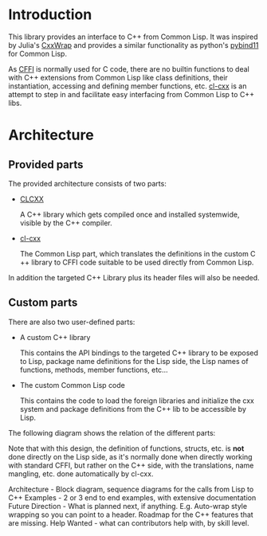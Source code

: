 * Introduction

  This library provides an interface to C++ from Common Lisp. It was
  inspired by Julia's [[https://github.com/JuliaInterop/CxxWrap.jl][CxxWrap]] and provides a similar functionality as
  python's [[https://github.com/pybind/pybind11][pybind11]] for Common Lisp.
  
  As [[https://cffi.common-lisp.dev/][CFFI]] is normally used for C code, there are no builtin functions
  to deal with C++ extensions from Common Lisp like class definitions,
  their instantiation, accessing and defining member functions,
  etc. [[https://github.com/Islam0mar/cl-cxx][cl-cxx]] is an attempt to step in and facilitate easy interfacing
  from Common Lisp to C++ libs.

* Architecture

** Provided parts

  The provided architecture consists of two parts:

  - [[https://github.com/Islam0mar/CLCXX][CLCXX]]

     A C​++ library which gets compiled once and installed systemwide,
     visible by the C++ compiler.

  - [[https://github.com/Islam0mar/cl-cxx][cl-cxx]]

     The Common Lisp part, which translates the definitions in the
     custom C​++ library to CFFI code suitable to be used directly from
     Common Lisp.

  In addition the targeted C++ Library plus its header files will also
  be needed.
  
** Custom parts

   There are also two user-defined parts:

  - A custom C​++ library

    This contains the API bindings to the targeted C​++ library to be
    exposed to Lisp, package name definitions for the Lisp side, the
    Lisp names of functions, methods, member functions, etc...

  - The custom Common Lisp code

    This contains the code to load the foreign libraries and
    initialize the cxx system and package definitions from the C++ lib
    to be accessible by Lisp.

  The following diagram shows the relation of the different parts:
  [[./block-diagram.svg]]

  
  Note that with this design, the definition of functions, structs,
  etc. is *not* done directly on the Lisp side, as it's normally done
  when directly working with standard CFFI, but rather on the C​++
  side, with the translations, name mangling, etc. done automatically
  by cl-cxx.

  
Architecture - Block diagram, sequence diagrams for the calls from Lisp to C++
Examples - 2 or 3 end to end examples, with extensive documentation
Future Direction - What is planned next, if anything. E.g. Auto-wrap style wrapping so you can point to a header. Roadmap for the C++ features that are missing.
Help Wanted - what can contributors help with, by skill level.
